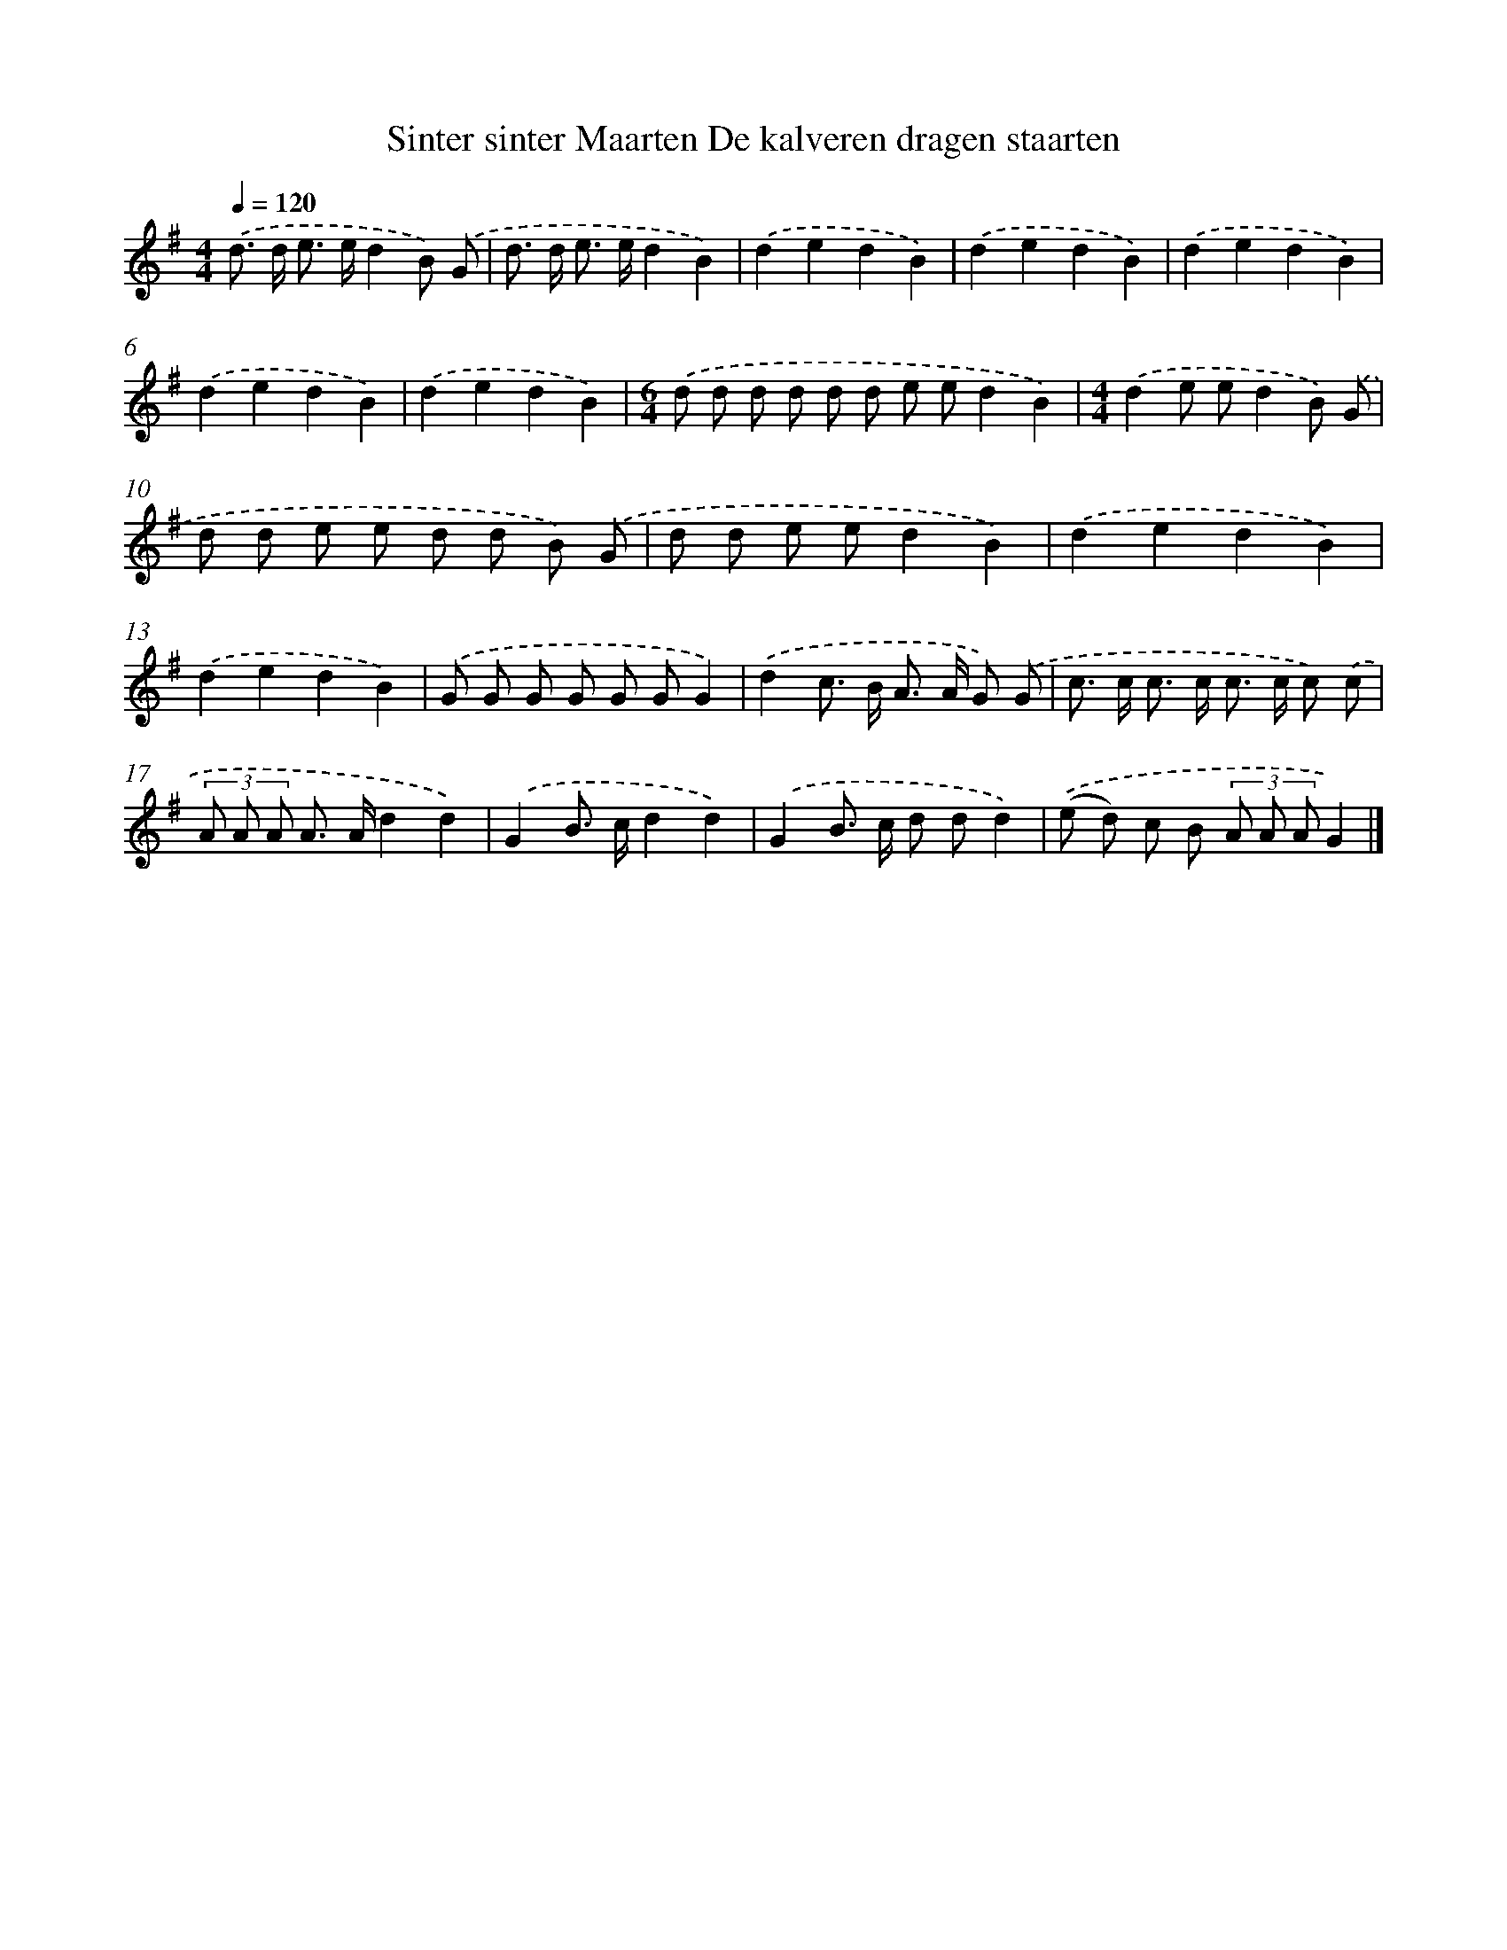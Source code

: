 X: 2168
T: Sinter sinter Maarten De kalveren dragen staarten
%%abc-version 2.0
%%abcx-abcm2ps-target-version 5.9.1 (29 Sep 2008)
%%abc-creator hum2abc beta
%%abcx-conversion-date 2018/11/01 14:35:48
%%humdrum-veritas 3588167259
%%humdrum-veritas-data 2942762333
%%continueall 1
%%barnumbers 0
L: 1/8
M: 4/4
Q: 1/4=120
K: G clef=treble
.('d> d e> ed2B) .('G |
d> d e> ed2B2) |
.('d2e2d2B2) |
.('d2e2d2B2) |
.('d2e2d2B2) |
.('d2e2d2B2) |
.('d2e2d2B2) |
[M:6/4].('d d d d d d e ed2B2) |
[M:4/4].('d2e ed2B) .('G |
d d e e d d B) .('G |
d d e ed2B2) |
.('d2e2d2B2) |
.('d2e2d2B2) |
.('G G G G G GG2) |
.('d2c> B A> A G) .('G |
c> c c> c c> c c) .('c |
(3A A A A> Ad2d2) |
.('G2B> cd2d2) |
.('G2B> c d dd2) |
.('(e d) c B (3A A AG2) |]
